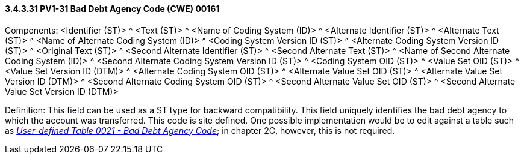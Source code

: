 ==== *3.4.3.31* PV1-31 Bad Debt Agency Code (CWE) 00161

Components: <Identifier (ST)> ^ <Text (ST)> ^ <Name of Coding System (ID)> ^ <Alternate Identifier (ST)> ^ <Alternate Text (ST)> ^ <Name of Alternate Coding System (ID)> ^ <Coding System Version ID (ST)> ^ <Alternate Coding System Version ID (ST)> ^ <Original Text (ST)> ^ <Second Alternate Identifier (ST)> ^ <Second Alternate Text (ST)> ^ <Name of Second Alternate Coding System (ID)> ^ <Second Alternate Coding System Version ID (ST)> ^ <Coding System OID (ST)> ^ <Value Set OID (ST)> ^ <Value Set Version ID (DTM)> ^ <Alternate Coding System OID (ST)> ^ <Alternate Value Set OID (ST)> ^ <Alternate Value Set Version ID (DTM)> ^ <Second Alternate Coding System OID (ST)> ^ <Second Alternate Value Set OID (ST)> ^ <Second Alternate Value Set Version ID (DTM)>

Definition: This field can be used as a ST type for backward compatibility. This field uniquely identifies the bad debt agency to which the account was transferred. This code is site defined. One possible implementation would be to edit against a table such as file:///E:\V2\v2.9%20final%20Nov%20from%20Frank\V29_CH02C_Tables.docx#HL70021[_User-defined Table 0021 - Bad Debt Agency Code_]; in chapter 2C, however, this is not required.

